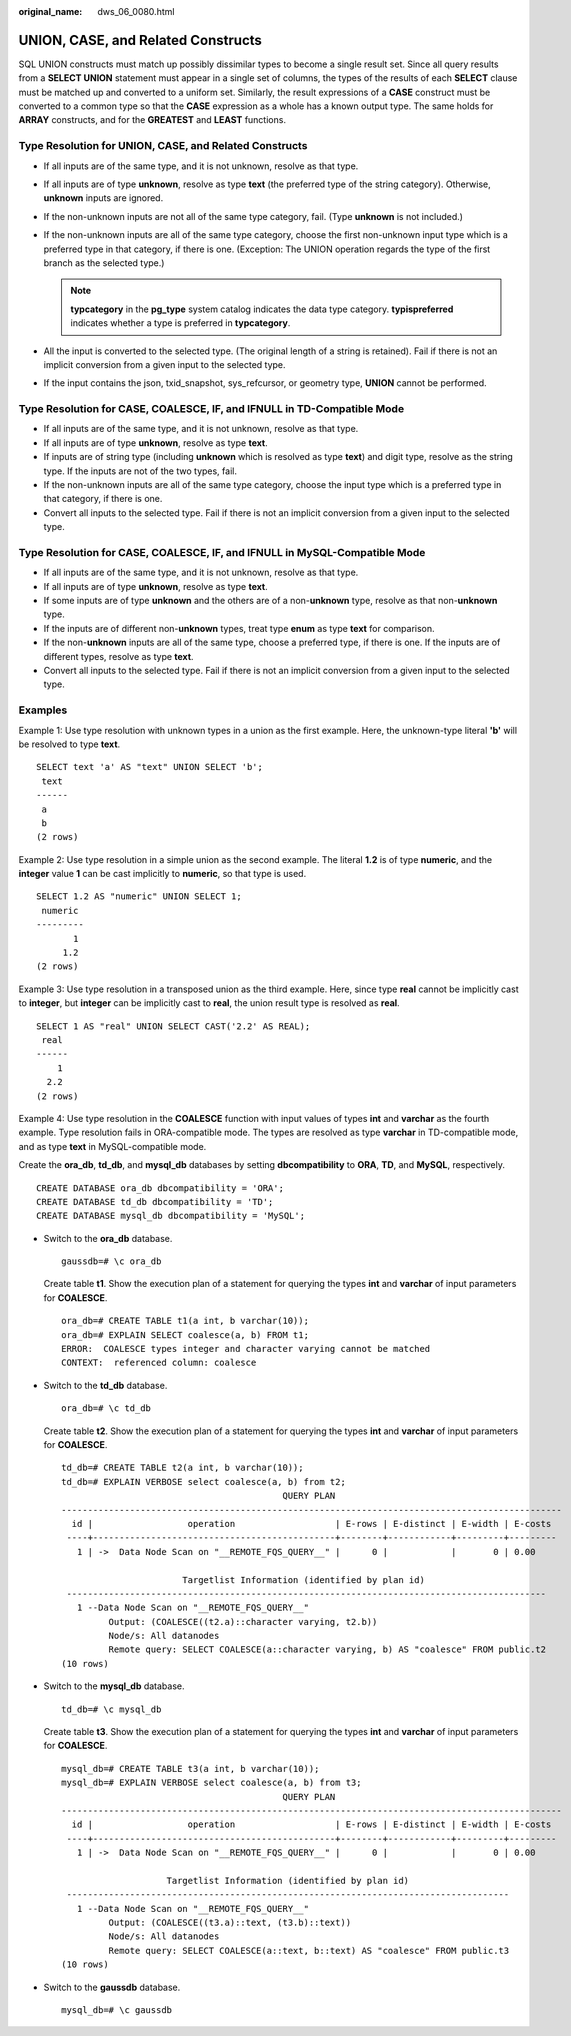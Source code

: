 :original_name: dws_06_0080.html

.. _dws_06_0080:

UNION, CASE, and Related Constructs
===================================

SQL UNION constructs must match up possibly dissimilar types to become a single result set. Since all query results from a **SELECT UNION** statement must appear in a single set of columns, the types of the results of each **SELECT** clause must be matched up and converted to a uniform set. Similarly, the result expressions of a **CASE** construct must be converted to a common type so that the **CASE** expression as a whole has a known output type. The same holds for **ARRAY** constructs, and for the **GREATEST** and **LEAST** functions.

Type Resolution for UNION, CASE, and Related Constructs
-------------------------------------------------------

-  If all inputs are of the same type, and it is not unknown, resolve as that type.
-  If all inputs are of type **unknown**, resolve as type **text** (the preferred type of the string category). Otherwise, **unknown** inputs are ignored.
-  If the non-unknown inputs are not all of the same type category, fail. (Type **unknown** is not included.)
-  If the non-unknown inputs are all of the same type category, choose the first non-unknown input type which is a preferred type in that category, if there is one. (Exception: The UNION operation regards the type of the first branch as the selected type.)

   .. note::

      **typcategory** in the **pg_type** system catalog indicates the data type category. **typispreferred** indicates whether a type is preferred in **typcategory**.

-  All the input is converted to the selected type. (The original length of a string is retained). Fail if there is not an implicit conversion from a given input to the selected type.
-  If the input contains the json, txid_snapshot, sys_refcursor, or geometry type, **UNION** cannot be performed.

Type Resolution for CASE, COALESCE, IF, and IFNULL in TD-Compatible Mode
------------------------------------------------------------------------

-  If all inputs are of the same type, and it is not unknown, resolve as that type.
-  If all inputs are of type **unknown**, resolve as type **text**.
-  If inputs are of string type (including **unknown** which is resolved as type **text**) and digit type, resolve as the string type. If the inputs are not of the two types, fail.
-  If the non-unknown inputs are all of the same type category, choose the input type which is a preferred type in that category, if there is one.
-  Convert all inputs to the selected type. Fail if there is not an implicit conversion from a given input to the selected type.

Type Resolution for CASE, COALESCE, IF, and IFNULL in MySQL-Compatible Mode
---------------------------------------------------------------------------

-  If all inputs are of the same type, and it is not unknown, resolve as that type.
-  If all inputs are of type **unknown**, resolve as type **text**.
-  If some inputs are of type **unknown** and the others are of a non-**unknown** type, resolve as that non-**unknown** type.
-  If the inputs are of different non-**unknown** types, treat type **enum** as type **text** for comparison.
-  If the non-**unknown** inputs are all of the same type, choose a preferred type, if there is one. If the inputs are of different types, resolve as type **text**.
-  Convert all inputs to the selected type. Fail if there is not an implicit conversion from a given input to the selected type.

Examples
--------

Example 1: Use type resolution with unknown types in a union as the first example. Here, the unknown-type literal **'b'** will be resolved to type **text**.

::

   SELECT text 'a' AS "text" UNION SELECT 'b';
    text
   ------
    a
    b
   (2 rows)

Example 2: Use type resolution in a simple union as the second example. The literal **1.2** is of type **numeric**, and the **integer** value **1** can be cast implicitly to **numeric**, so that type is used.

::

   SELECT 1.2 AS "numeric" UNION SELECT 1;
    numeric
   ---------
          1
        1.2
   (2 rows)

Example 3: Use type resolution in a transposed union as the third example. Here, since type **real** cannot be implicitly cast to **integer**, but **integer** can be implicitly cast to **real**, the union result type is resolved as **real**.

::

   SELECT 1 AS "real" UNION SELECT CAST('2.2' AS REAL);
    real
   ------
       1
     2.2
   (2 rows)

Example 4: Use type resolution in the **COALESCE** function with input values of types **int** and **varchar** as the fourth example. Type resolution fails in ORA-compatible mode. The types are resolved as type **varchar** in TD-compatible mode, and as type **text** in MySQL-compatible mode.

Create the **ora_db**, **td_db**, and **mysql_db** databases by setting **dbcompatibility** to **ORA**, **TD**, and **MySQL**, respectively.

::

   CREATE DATABASE ora_db dbcompatibility = 'ORA';
   CREATE DATABASE td_db dbcompatibility = 'TD';
   CREATE DATABASE mysql_db dbcompatibility = 'MySQL';

-  Switch to the **ora_db** database.

   ::

      gaussdb=# \c ora_db

   Create table **t1**. Show the execution plan of a statement for querying the types **int** and **varchar** of input parameters for **COALESCE**.

   ::

      ora_db=# CREATE TABLE t1(a int, b varchar(10));
      ora_db=# EXPLAIN SELECT coalesce(a, b) FROM t1;
      ERROR:  COALESCE types integer and character varying cannot be matched
      CONTEXT:  referenced column: coalesce

-  Switch to the **td_db** database.

   ::

      ora_db=# \c td_db

   Create table **t2**. Show the execution plan of a statement for querying the types **int** and **varchar** of input parameters for **COALESCE**.

   ::

      td_db=# CREATE TABLE t2(a int, b varchar(10));
      td_db=# EXPLAIN VERBOSE select coalesce(a, b) from t2;
                                                QUERY PLAN
      -----------------------------------------------------------------------------------------------
        id |                  operation                   | E-rows | E-distinct | E-width | E-costs
       ----+----------------------------------------------+--------+------------+---------+---------
         1 | ->  Data Node Scan on "__REMOTE_FQS_QUERY__" |      0 |            |       0 | 0.00

                             Targetlist Information (identified by plan id)
       -------------------------------------------------------------------------------------------
         1 --Data Node Scan on "__REMOTE_FQS_QUERY__"
               Output: (COALESCE((t2.a)::character varying, t2.b))
               Node/s: All datanodes
               Remote query: SELECT COALESCE(a::character varying, b) AS "coalesce" FROM public.t2
      (10 rows)

-  Switch to the **mysql_db** database.

   ::

      td_db=# \c mysql_db

   Create table **t3**. Show the execution plan of a statement for querying the types **int** and **varchar** of input parameters for **COALESCE**.

   ::

      mysql_db=# CREATE TABLE t3(a int, b varchar(10));
      mysql_db=# EXPLAIN VERBOSE select coalesce(a, b) from t3;
                                                QUERY PLAN
      -----------------------------------------------------------------------------------------------
        id |                  operation                   | E-rows | E-distinct | E-width | E-costs
       ----+----------------------------------------------+--------+------------+---------+---------
         1 | ->  Data Node Scan on "__REMOTE_FQS_QUERY__" |      0 |            |       0 | 0.00

                          Targetlist Information (identified by plan id)
       ------------------------------------------------------------------------------------
         1 --Data Node Scan on "__REMOTE_FQS_QUERY__"
               Output: (COALESCE((t3.a)::text, (t3.b)::text))
               Node/s: All datanodes
               Remote query: SELECT COALESCE(a::text, b::text) AS "coalesce" FROM public.t3
      (10 rows)

-  Switch to the **gaussdb** database.

   ::

      mysql_db=# \c gaussdb
